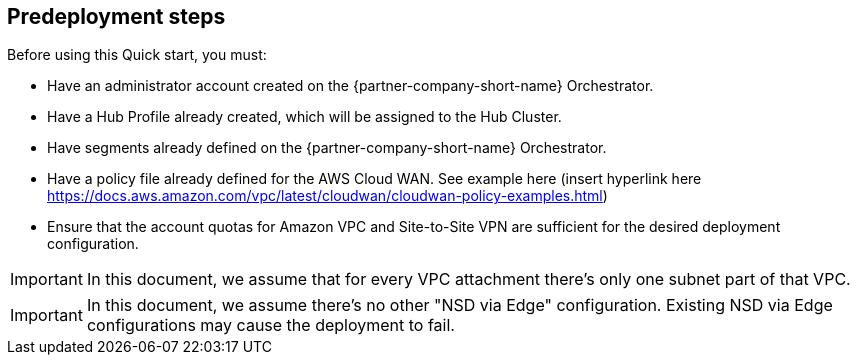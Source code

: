 //Include any predeployment steps here, such as signing up for a Marketplace AMI or making any changes to a partner account. If there are no predeployment steps, leave this file empty.

== Predeployment steps

Before using this Quick start, you must:

*	Have an administrator account created on the {partner-company-short-name} Orchestrator.
*	Have a Hub Profile already created, which will be assigned to the Hub Cluster.
*	Have segments already defined on the {partner-company-short-name} Orchestrator.
*	Have a policy file already defined for the AWS Cloud WAN. See example here (insert hyperlink here https://docs.aws.amazon.com/vpc/latest/cloudwan/cloudwan-policy-examples.html)
*	Ensure that the account quotas for Amazon VPC and Site-to-Site VPN are sufficient for the desired deployment configuration.

IMPORTANT: In this document, we assume that for every VPC attachment there's only one subnet part of that VPC.

IMPORTANT: In this document, we assume there’s no other "NSD via Edge" configuration. Existing NSD via Edge configurations may cause the deployment to fail. 
